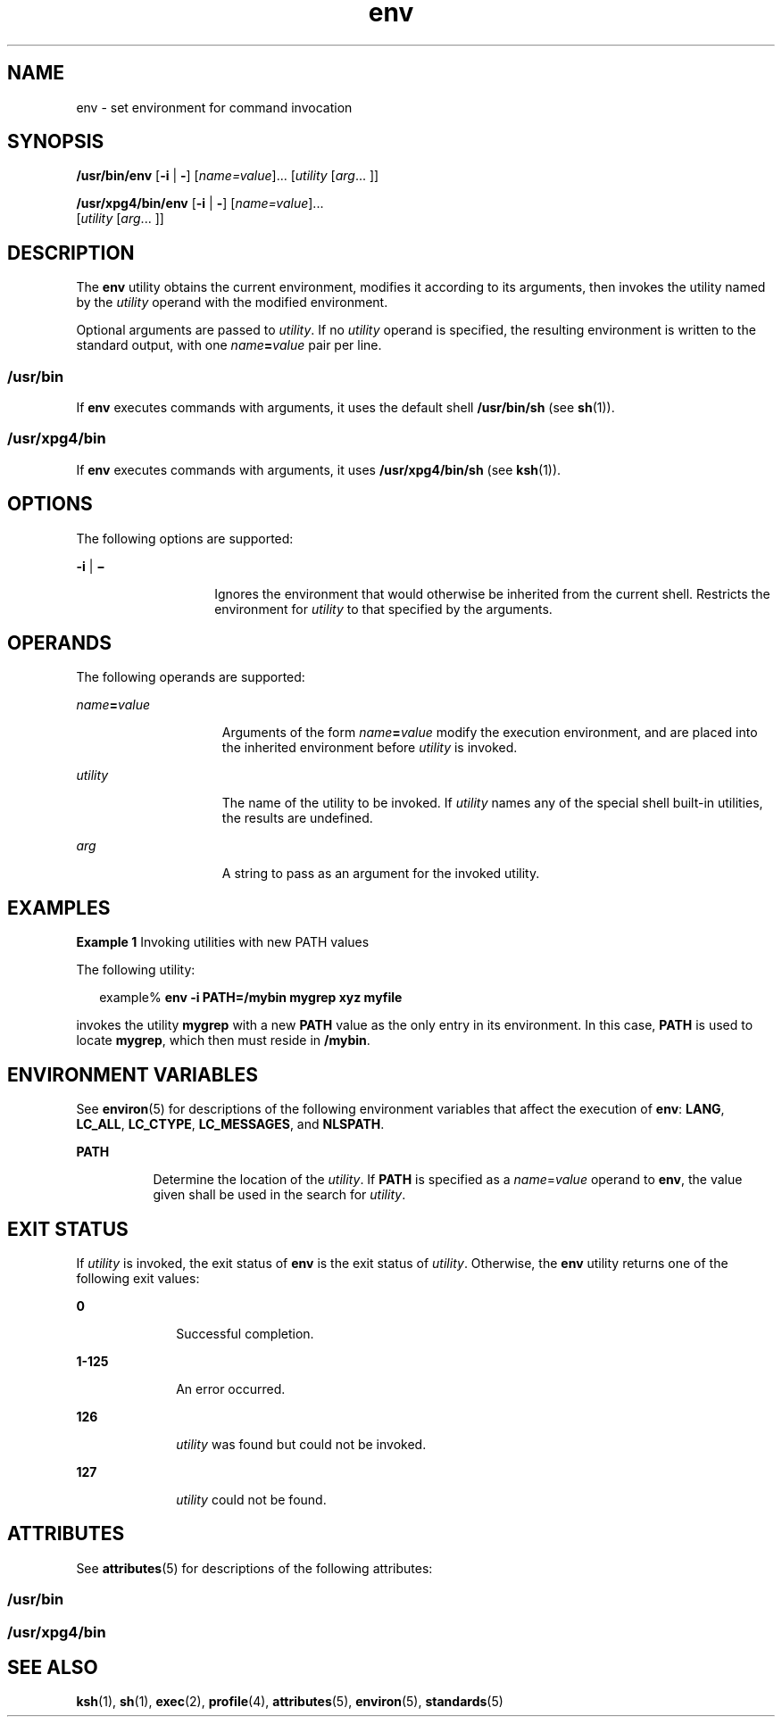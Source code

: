 '\" te
.\" Copyright 1989 AT&T
.\" Copyright (c) 1992, X/Open Company Limited  All Rights Reserved
.\" Portions Copyright (c) 2002, Sun Microsystems, Inc.  All Rights Reserved
.\"
.\" Sun Microsystems, Inc. gratefully acknowledges The Open Group for
.\" permission to reproduce portions of its copyrighted documentation.
.\" Original documentation from The Open Group can be obtained online
.\" at http://www.opengroup.org/bookstore/.
.\"
.\" The Institute of Electrical and Electronics Engineers and The Open Group,
.\" have given us permission to reprint portions of their documentation.
.\"
.\" In the following statement, the phrase "this text" refers to portions
.\" of the system documentation.
.\"
.\" Portions of this text are reprinted and reproduced in electronic form in
.\" the Sun OS Reference Manual, from IEEE Std 1003.1, 2004 Edition, Standard
.\" for Information Technology -- Portable Operating System Interface (POSIX),
.\" The Open Group Base Specifications Issue 6, Copyright (C) 2001-2004 by the
.\" Institute of Electrical and Electronics Engineers, Inc and The Open Group.
.\" In the event of any discrepancy between these versions and the original
.\" IEEE and The Open Group Standard, the original IEEE and The Open Group
.\" Standard is the referee document.
.\"
.\" The original Standard can be obtained online at
.\" http://www.opengroup.org/unix/online.html.
.\"
.\" This notice shall appear on any product containing this material.
.\"
.\" CDDL HEADER START
.\"
.\" The contents of this file are subject to the terms of the
.\" Common Development and Distribution License (the "License").
.\" You may not use this file except in compliance with the License.
.\"
.\" You can obtain a copy of the license at usr/src/OPENSOLARIS.LICENSE
.\" or http://www.opensolaris.org/os/licensing.
.\" See the License for the specific language governing permissions
.\" and limitations under the License.
.\"
.\" When distributing Covered Code, include this CDDL HEADER in each
.\" file and include the License file at usr/src/OPENSOLARIS.LICENSE.
.\" If applicable, add the following below this CDDL HEADER, with the
.\" fields enclosed by brackets "[]" replaced with your own identifying
.\" information: Portions Copyright [yyyy] [name of copyright owner]
.\"
.\" CDDL HEADER END
.TH env 1 "2 Jan 2002" "SunOS 5.11" "User Commands"
.SH NAME
env \- set environment for command invocation
.SH SYNOPSIS
.LP
.nf
\fB/usr/bin/env\fR [\fB-i\fR | \fB-\fR] [\fIname=value\fR].\|.\|. [\fIutility\fR [\fIarg\fR.\|.\|. ]]
.fi

.LP
.nf
\fB/usr/xpg4/bin/env\fR [\fB-i\fR | \fB-\fR] [\fIname=value\fR].\|.\|.
     [\fIutility\fR [\fIarg\fR.\|.\|. ]]
.fi

.SH DESCRIPTION
.sp
.LP
The
.B env
utility obtains the current environment, modifies it
according to its arguments, then invokes the utility named by the
\fIutility\fR operand with the modified environment.
.sp
.LP
Optional arguments are passed to
.IR utility .
If no
.I utility
operand
is specified, the resulting environment is written to the standard output,
with one \fIname\fB=\fIvalue\fR pair per line.
.SS "\fB/usr/bin\fR"
.sp
.LP
If
.B env
executes commands with arguments, it uses the default shell
\fB/usr/bin/sh\fR (see
.BR sh (1)).
.SS "\fB/usr/xpg4/bin\fR"
.sp
.LP
If
.B env
executes commands with arguments, it uses
\fB/usr/xpg4/bin/sh\fR (see
.BR ksh (1)).
.SH OPTIONS
.sp
.LP
The following options are supported:
.sp
.ne 2
.mk
.na
\fB-i\fR | \fB\(mi\fR
.ad
.RS 14n
.rt
Ignores the environment that would otherwise be inherited from the current
shell. Restricts the environment for
.I utility
to that specified by the
arguments.
.RE

.SH OPERANDS
.sp
.LP
The following operands are supported:
.sp
.ne 2
.mk
.na
\fIname\fB=\fIvalue\fR
.ad
.RS 15n
.rt
Arguments of the form \fIname\fB=\fIvalue\fR modify the execution
environment, and are placed into the inherited environment before
\fIutility\fR is invoked.
.RE

.sp
.ne 2
.mk
.na
.I utility
.ad
.RS 15n
.rt
The name of the utility to be invoked.  If
.I utility
names any of the
special shell built-in utilities, the results are undefined.
.RE

.sp
.ne 2
.mk
.na
.I arg
.ad
.RS 15n
.rt
A string to pass as an argument for the invoked utility.
.RE

.SH EXAMPLES
.LP
\fBExample 1\fR Invoking utilities with new PATH values
.sp
.LP
The following utility:

.sp
.in +2
.nf
example% \fBenv -i PATH=/mybin mygrep xyz myfile \fR
.fi
.in -2
.sp

.sp
.LP
invokes the utility
.B mygrep
with a new
.B PATH
value as the only
entry in its environment. In this case,
.B PATH
is used to locate
.BR mygrep ,
which then must reside in
.BR /mybin .

.SH ENVIRONMENT VARIABLES
.sp
.LP
See
.BR environ (5)
for descriptions of the following environment
variables that affect the execution of
.BR env :
.BR LANG ,
.BR LC_ALL ,
.BR LC_CTYPE ,
.BR LC_MESSAGES ,
and
.BR NLSPATH .
.sp
.ne 2
.mk
.na
.B PATH
.ad
.RS 8n
.rt
Determine the location of the
.IR utility .
If
.B PATH
is specified as
a \fIname\fR=\fIvalue\fR operand to \fBenv\fR, the value given shall be used
in the search for
.IR utility .
.RE

.SH EXIT STATUS
.sp
.LP
If
.I utility
is invoked, the exit status of
.B env
is the exit
status of
.IR utility .
Otherwise, the
.B env
utility returns one of the
following exit values:
.sp
.ne 2
.mk
.na
.B 0
.ad
.RS 10n
.rt
Successful completion.
.RE

.sp
.ne 2
.mk
.na
.B 1-125
.ad
.RS 10n
.rt
An error occurred.
.RE

.sp
.ne 2
.mk
.na
.B 126
.ad
.RS 10n
.rt
\fIutility\fR was found but could not be invoked.
.RE

.sp
.ne 2
.mk
.na
.B 127
.ad
.RS 10n
.rt
\fIutility\fR could not be found.
.RE

.SH ATTRIBUTES
.sp
.LP
See
.BR attributes (5)
for descriptions of the following attributes:
.SS "/usr/bin"
.sp

.sp
.TS
tab() box;
cw(2.75i) |cw(2.75i)
lw(2.75i) |lw(2.75i)
.
ATTRIBUTE TYPEATTRIBUTE VALUE
_
AvailabilitySUNWcsu
_
CSIenabled
.TE

.SS "/usr/xpg4/bin"
.sp

.sp
.TS
tab() box;
cw(2.75i) |cw(2.75i)
lw(2.75i) |lw(2.75i)
.
ATTRIBUTE TYPEATTRIBUTE VALUE
_
AvailabilitySUNWxcu4
_
CSIenabled
_
Interface StabilityStandard
.TE

.SH SEE ALSO
.sp
.LP
.BR ksh (1),
.BR sh (1),
.BR exec (2),
.BR profile (4),
.BR attributes (5),
.BR environ (5),
.BR standards (5)
